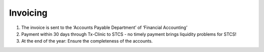 Invoicing
=========

.. image:: Invoicing.png

1. The invoice is sent to the ‘Accounts Payable Department’ of ‘Financial Accounting’
2. Payment within 30 days through Tx-Clinic to STCS - no timely payment brings liquidity problems for STCS!
3. At the end of the year: Ensure the completeness of the accounts.

